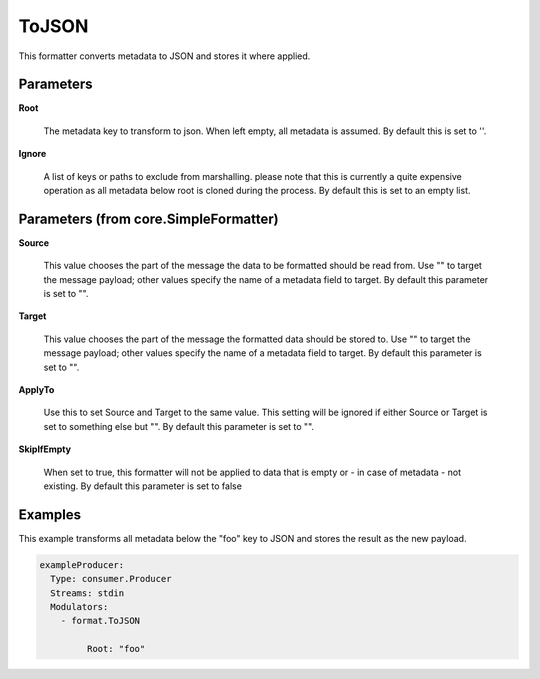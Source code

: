 .. Autogenerated by Gollum RST generator (docs/generator/*.go)

ToJSON
======

This formatter converts metadata to JSON and stores it where applied.




Parameters
----------

**Root**

  The metadata key to transform to json. When left empty, all
  metadata is assumed. By default this is set to ''.
  
  

**Ignore**

  A list of keys or paths to exclude from marshalling.
  please note that this is currently a quite expensive operation as
  all metadata below root is cloned during the process.
  By default this is set to an empty list.
  
  

Parameters (from core.SimpleFormatter)
--------------------------------------

**Source**

  This value chooses the part of the message the data to be formatted
  should be read from. Use "" to target the message payload; other values
  specify the name of a metadata field to target.
  By default this parameter is set to "".
  
  

**Target**

  This value chooses the part of the message the formatted data
  should be stored to. Use "" to target the message payload; other values
  specify the name of a metadata field to target.
  By default this parameter is set to "".
  
  

**ApplyTo**

  Use this to set Source and Target to the same value. This setting
  will be ignored if either Source or Target is set to something else but "".
  By default this parameter is set to "".
  
  

**SkipIfEmpty**

  When set to true, this formatter will not be applied to data
  that is empty or - in case of metadata - not existing.
  By default this parameter is set to false
  
  

Examples
--------

This example transforms all metadata below the "foo" key to JSON and
stores the result as the new payload.

.. code-block:: yaml

	 exampleProducer:
	   Type: consumer.Producer
	   Streams: stdin
	   Modulators:
	     - format.ToJSON

		  Root: "foo"




